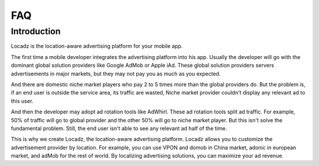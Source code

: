 FAQ
====

Introduction
------------

Locadz is the location-aware advertising platform for your mobile app.

The first time a mobile developer integrates the advertising platform into his app. Usually the developer will
go with the dominant global solution providers like Google AdMob or Apple iAd. These global solution providers
servers advertisements in major markets, but they may not pay you as much as you expected.

And there are domestic niche market players who pay 2 to 5 times more than the global providers do. But the problem
is, if an end user is outside the service area, its traffic are wasted, Niche market provider couldn't display any
relevant ad to this user.

And then the developer may adopt ad rotation tools like AdWhirl. These ad rotation tools split ad traffic. For example,
50% of traffic will go to global provider and the other 50% will go to niche market player. But this isn't solve the
fundamental problem. Still, the end user isn't able to see any relevant ad half of the time.

This is why we create Locadz, the location-aware advertising platform. Locadz allows you to customize the advertisement
provider by location. For example, you can use VPON and domob in China market, adonic in european market, and adMob for
the rest of world. By localizing advertising solutions, you can maximize your ad revenue.